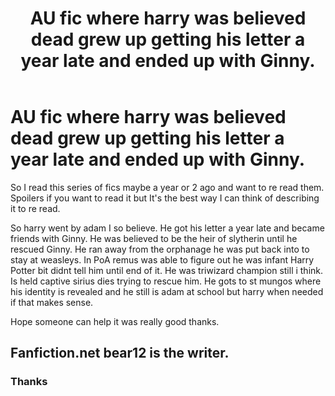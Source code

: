 #+TITLE: AU fic where harry was believed dead grew up getting his letter a year late and ended up with Ginny.

* AU fic where harry was believed dead grew up getting his letter a year late and ended up with Ginny.
:PROPERTIES:
:Author: dobbyisnotfreeee
:Score: 3
:DateUnix: 1591913452.0
:DateShort: 2020-Jun-12
:FlairText: What's That Fic?
:END:
So I read this series of fics maybe a year or 2 ago and want to re read them. Spoilers if you want to read it but It's the best way I can think of describing it to re read.

So harry went by adam I so believe. He got his letter a year late and became friends with Ginny. He was believed to be the heir of slytherin until he rescued Ginny. He ran away from the orphanage he was put back into to stay at weasleys. In PoA remus was able to figure out he was infant Harry Potter bit didnt tell him until end of it. He was triwizard champion still i think. Is held captive sirius dies trying to rescue him. He gots to st mungos where his identity is revealed and he still is adam at school but harry when needed if that makes sense.

Hope someone can help it was really good thanks.


** Fanfiction.net bear12 is the writer.
:PROPERTIES:
:Author: axemanw
:Score: 1
:DateUnix: 1591921682.0
:DateShort: 2020-Jun-12
:END:

*** Thanks
:PROPERTIES:
:Author: dobbyisnotfreeee
:Score: 1
:DateUnix: 1591952589.0
:DateShort: 2020-Jun-12
:END:
